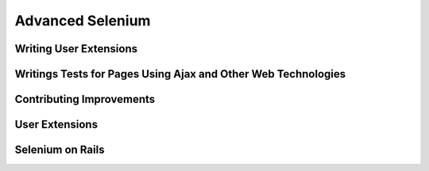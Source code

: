 .. _chapter08-reference:

Advanced Selenium 
=================

Writing User Extensions 
-----------------------

Writings Tests for Pages Using Ajax and Other Web Technologies 
--------------------------------------------------------------

Contributing Improvements 
-------------------------

User Extensions 
---------------

Selenium on Rails
----------------- 

.. Paul: should we cover this? do people use this a lot?

